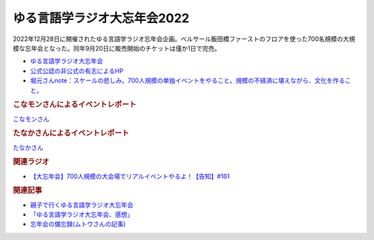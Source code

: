 ゆる言語学ラジオ大忘年会2022
==========================================
.. glossary::
    ゆる言語学ラジオ大忘年会2022 : ゆ

2022年12月28日に開催されたゆる言語学ラジオ忘年会企画。ベルサール飯田橋ファーストのフロアを使った700名規模の大規模な忘年会となった。同年9月20日に販売開始のチケットは僅か1日で完売。

* `ゆる言語学ラジオ大忘年会 <https://yurugengo2022.peatix.com/>`_ 
* `公式公認の非公式の有志によるHP <https://yurugengo2022.yurugengo.com/>`_ 
* `堀元さんnote：スケールの悲しみ。700人規模の単独イベントをやること。規模の不経済に堪えながら、文化を作ること。 <https://note.com/kenhori2/n/n25e95b84222f>`_ 

.. rubric:: こなモンさんによるイベントレポート

`こなモンさん <https://twitter.com/konamon_mon_mon>`_

.. image:: https://pbs.twimg.com/media/FlKv849aEAEghk3?format=jpg&name=large
  :width: 40%

.. image:: https://pbs.twimg.com/media/FlKv85DaAAAfO0K?format=jpg&name=large
  :width: 40%

.. image:: https://pbs.twimg.com/media/Flj2VnmakAENCYA?format=jpg&name=large
  :width: 40%

.. image:: https://pbs.twimg.com/media/Flj2VnmaMAIwEli?format=jpg&name=large
  :width: 40%

.. image:: https://pbs.twimg.com/media/FlqZg1ZacAANcBx?format=jpg&name=large
  :width: 40%

.. image:: https://pbs.twimg.com/media/Flt9-w-akAAKoQ8?format=jpg&name=large
  :width: 40%


.. rubric:: たなかさんによるイベントレポート

`たなかさん <https://twitter.com/t_n_k_tanaka>`_ 

.. image:: https://pbs.twimg.com/media/FlF19jXaAAQS2q0?format=jpg&name=small
  :width: 40%

.. rubric:: 関連ラジオ
* `【大忘年会】700人規模の大会場でリアルイベントやるよ！【告知】#161`_

.. _【大忘年会】700人規模の大会場でリアルイベントやるよ！【告知】#161: https://www.youtube.com/watch?v=OQMHvSyeBUA

.. rubric:: 関連記事
* `親子で行くゆる言語学ラジオ大忘年会 <https://note.com/nice_dunlin439/n/n0a3a276f41a7>`_ 
* `「ゆる言語学ラジオ大忘年会、感想」 <https://note.com/tanakaaa_/n/nd4e564a1beb7>`_ 
* `忘年会の備忘録(ムトウさんの記事) <https://note.com/eureka_muto/n/n7e56b8dc9a86>`_ 
